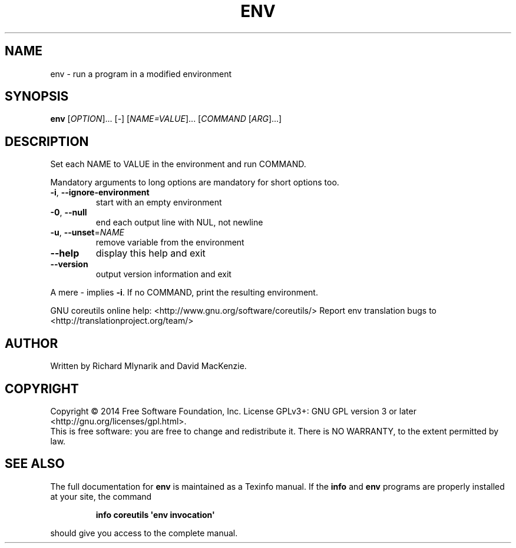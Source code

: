.\" DO NOT MODIFY THIS FILE!  It was generated by help2man 1.43.3.
.TH ENV "1" "December 2014" "GNU coreutils 8.23" "User Commands"
.SH NAME
env \- run a program in a modified environment
.SH SYNOPSIS
.B env
[\fIOPTION\fR]... [\fI-\fR] [\fINAME=VALUE\fR]... [\fICOMMAND \fR[\fIARG\fR]...]
.SH DESCRIPTION
.\" Add any additional description here
.PP
Set each NAME to VALUE in the environment and run COMMAND.
.PP
Mandatory arguments to long options are mandatory for short options too.
.TP
\fB\-i\fR, \fB\-\-ignore\-environment\fR
start with an empty environment
.TP
\fB\-0\fR, \fB\-\-null\fR
end each output line with NUL, not newline
.TP
\fB\-u\fR, \fB\-\-unset\fR=\fINAME\fR
remove variable from the environment
.TP
\fB\-\-help\fR
display this help and exit
.TP
\fB\-\-version\fR
output version information and exit
.PP
A mere \- implies \fB\-i\fR.  If no COMMAND, print the resulting environment.
.PP
GNU coreutils online help: <http://www.gnu.org/software/coreutils/>
Report env translation bugs to <http://translationproject.org/team/>
.SH AUTHOR
Written by Richard Mlynarik and David MacKenzie.
.SH COPYRIGHT
Copyright \(co 2014 Free Software Foundation, Inc.
License GPLv3+: GNU GPL version 3 or later <http://gnu.org/licenses/gpl.html>.
.br
This is free software: you are free to change and redistribute it.
There is NO WARRANTY, to the extent permitted by law.
.SH "SEE ALSO"
The full documentation for
.B env
is maintained as a Texinfo manual.  If the
.B info
and
.B env
programs are properly installed at your site, the command
.IP
.B info coreutils \(aqenv invocation\(aq
.PP
should give you access to the complete manual.

